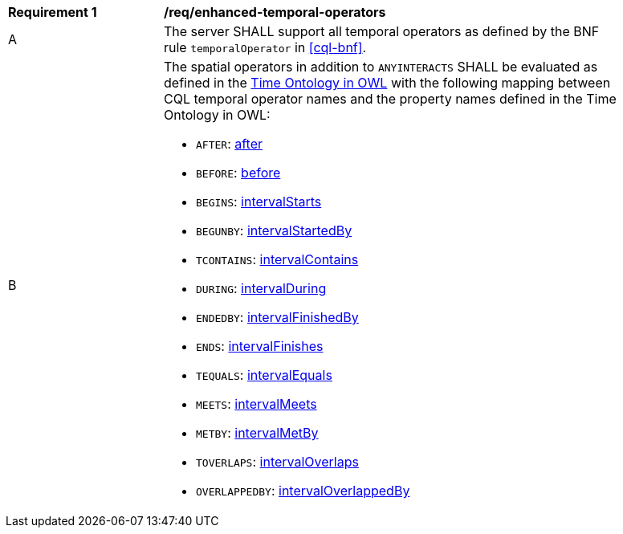 [[req_enhanced-temporal-operators]] 
[width="90%",cols="2,6a"]
|===
^|*Requirement {counter:req-id}* |*/req/enhanced-temporal-operators* 
^|A |The server SHALL support all temporal operators as defined by the BNF rule `temporalOperator` 
in <<cql-bnf>>.
^|B |The spatial operators in addition to `ANYINTERACTS` SHALL be evaluated as defined in the 
<<owl-time,Time Ontology in OWL>> with the following mapping between CQL temporal operator names 
and the property names defined in the Time Ontology in OWL:

* `AFTER`: https://www.w3.org/TR/owl-time/#time:after[after]
* `BEFORE`: https://www.w3.org/TR/owl-time/#time:before[before]
* `BEGINS`: https://www.w3.org/TR/owl-time/#time:intervalStarts[intervalStarts]
* `BEGUNBY`: https://www.w3.org/TR/owl-time/#time:intervalStartedBy[intervalStartedBy]
* `TCONTAINS`: https://www.w3.org/TR/owl-time/#time:intervalContains[intervalContains]
* `DURING`: https://www.w3.org/TR/owl-time/#time:intervalDuring[intervalDuring]
* `ENDEDBY`: https://www.w3.org/TR/owl-time/#time:intervalFinishedBy[intervalFinishedBy]
* `ENDS`: https://www.w3.org/TR/owl-time/#time:intervalFinishes[intervalFinishes]
* `TEQUALS`: https://www.w3.org/TR/owl-time/#time:intervalEquals[intervalEquals]
* `MEETS`: https://www.w3.org/TR/owl-time/#time:intervalMeets[intervalMeets]
* `METBY`: https://www.w3.org/TR/owl-time/#time:intervalMetBy[intervalMetBy]
* `TOVERLAPS`: https://www.w3.org/TR/owl-time/#time:intervalOverlaps[intervalOverlaps]
* `OVERLAPPEDBY`: https://www.w3.org/TR/owl-time/#time:intervalOverlappedBy[intervalOverlappedBy]
|===

